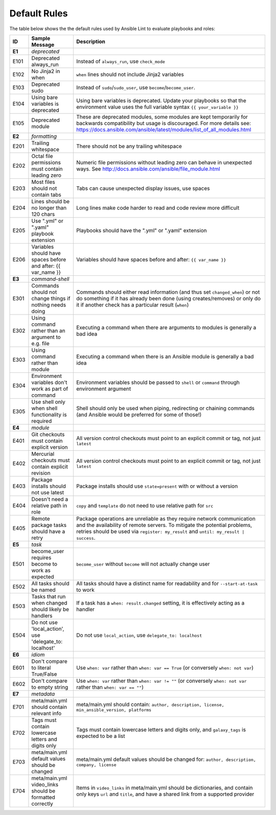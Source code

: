 
.. _lint_default_rules:

*************
Default Rules
*************

.. contents:: Topics

The table below shows the the default rules used by Ansible Lint to evaluate playbooks and roles:

============================================================================================================================================================================================================================================= ============================================================================================================================================================================================================================================= ============================================================================================================================================================================================================================================= 
ID                                                                                                                                                                                                                                            Sample Message                                                                                                                                                                                                                                Description                                                                                                                                                                                                                                   
============================================================================================================================================================================================================================================= ============================================================================================================================================================================================================================================= ============================================================================================================================================================================================================================================= 
**E1**                                                                                                                                                                                                                                        *deprecated*                                                                                                                                                                                                                                  
E101                                                                                                                                                                                                                                          Deprecated always_run                                                                                                                                                                                                                         Instead of ``always_run``, use ``check_mode``                                                                                                                                                                                                 
E102                                                                                                                                                                                                                                          No Jinja2 in when                                                                                                                                                                                                                             ``when`` lines should not include Jinja2 variables                                                                                                                                                                                            
E103                                                                                                                                                                                                                                          Deprecated sudo                                                                                                                                                                                                                               Instead of ``sudo``/``sudo_user``, use ``become``/``become_user``.                                                                                                                                                                            
E104                                                                                                                                                                                                                                          Using bare variables is deprecated                                                                                                                                                                                                            Using bare variables is deprecated. Update your playbooks so that the environment value uses the full variable syntax ``{{ your_variable }}``                                                                                                 
E105                                                                                                                                                                                                                                          Deprecated module                                                                                                                                                                                                                             These are deprecated modules, some modules are kept temporarily for backwards compatibility but usage is discouraged. For more details see: https://docs.ansible.com/ansible/latest/modules/list_of_all_modules.html                          
                                                                                                                                                                                                                                                                                                                                                                                                                                                                                            
**E2**                                                                                                                                                                                                                                        *formatting*                                                                                                                                                                                                                                  
E201                                                                                                                                                                                                                                          Trailing whitespace                                                                                                                                                                                                                           There should not be any trailing whitespace                                                                                                                                                                                                   
E202                                                                                                                                                                                                                                          Octal file permissions must contain leading zero                                                                                                                                                                                              Numeric file permissions without leading zero can behave in unexpected ways. See http://docs.ansible.com/ansible/file_module.html                                                                                                             
E203                                                                                                                                                                                                                                          Most files should not contain tabs                                                                                                                                                                                                            Tabs can cause unexpected display issues, use spaces                                                                                                                                                                                          
E204                                                                                                                                                                                                                                          Lines should be no longer than 120 chars                                                                                                                                                                                                      Long lines make code harder to read and code review more difficult                                                                                                                                                                            
E205                                                                                                                                                                                                                                          Use ".yml" or ".yaml" playbook extension                                                                                                                                                                                                      Playbooks should have the ".yml" or ".yaml" extension                                                                                                                                                                                         
E206                                                                                                                                                                                                                                          Variables should have spaces before and after: {{ var_name }}                                                                                                                                                                                 Variables should have spaces before and after: ``{{ var_name }}``                                                                                                                                                                             
                                                                                                                                                                                                                                                                                                                                                                                                                                                                                            
**E3**                                                                                                                                                                                                                                        *command-shell*                                                                                                                                                                                                                               
E301                                                                                                                                                                                                                                          Commands should not change things if nothing needs doing                                                                                                                                                                                      Commands should either read information (and thus set ``changed_when``) or not do something if it has already been done (using creates/removes) or only do it if another check has a particular result (``when``)                             
E302                                                                                                                                                                                                                                          Using command rather than an argument to e.g. file                                                                                                                                                                                            Executing a command when there are arguments to modules is generally a bad idea                                                                                                                                                               
E303                                                                                                                                                                                                                                          Using command rather than module                                                                                                                                                                                                              Executing a command when there is an Ansible module is generally a bad idea                                                                                                                                                                   
E304                                                                                                                                                                                                                                          Environment variables don't work as part of command                                                                                                                                                                                           Environment variables should be passed to ``shell`` or ``command`` through environment argument                                                                                                                                               
E305                                                                                                                                                                                                                                          Use shell only when shell functionality is required                                                                                                                                                                                           Shell should only be used when piping, redirecting or chaining commands (and Ansible would be preferred for some of those!)                                                                                                                   
                                                                                                                                                                                                                                                                                                                                                                                                                                                                                            
**E4**                                                                                                                                                                                                                                        *module*                                                                                                                                                                                                                                      
E401                                                                                                                                                                                                                                          Git checkouts must contain explicit version                                                                                                                                                                                                   All version control checkouts must point to an explicit commit or tag, not just ``latest``                                                                                                                                                    
E402                                                                                                                                                                                                                                          Mercurial checkouts must contain explicit revision                                                                                                                                                                                            All version control checkouts must point to an explicit commit or tag, not just ``latest``                                                                                                                                                    
E403                                                                                                                                                                                                                                          Package installs should not use latest                                                                                                                                                                                                        Package installs should use ``state=present`` with or without a version                                                                                                                                                                       
E404                                                                                                                                                                                                                                          Doesn't need a relative path in role                                                                                                                                                                                                          ``copy`` and ``template`` do not need to use relative path for ``src``                                                                                                                                                                        
E405                                                                                                                                                                                                                                          Remote package tasks should have a retry                                                                                                                                                                                                      Package operations are unreliable as they require network communication and the availability of remote servers. To mitigate the potential problems, retries should be used via ``register: my_result`` and ``until: my_result | success``.    
                                                                                                                                                                                                                                                                                                                                                                                                                                                                                            
**E5**                                                                                                                                                                                                                                        *task*                                                                                                                                                                                                                                        
E501                                                                                                                                                                                                                                          become_user requires become to work as expected                                                                                                                                                                                               ``become_user`` without ``become`` will not actually change user                                                                                                                                                                              
E502                                                                                                                                                                                                                                          All tasks should be named                                                                                                                                                                                                                     All tasks should have a distinct name for readability and for ``--start-at-task`` to work                                                                                                                                                     
E503                                                                                                                                                                                                                                          Tasks that run when changed should likely be handlers                                                                                                                                                                                         If a task has a ``when: result.changed`` setting, it is effectively acting as a handler                                                                                                                                                       
E504                                                                                                                                                                                                                                          Do not use 'local_action', use 'delegate_to: localhost'                                                                                                                                                                                       Do not use ``local_action``, use ``delegate_to: localhost``                                                                                                                                                                                   
                                                                                                                                                                                                                                                                                                                                                                                                                                                                                            
**E6**                                                                                                                                                                                                                                        *idiom*                                                                                                                                                                                                                                       
E601                                                                                                                                                                                                                                          Don't compare to literal True/False                                                                                                                                                                                                           Use ``when: var`` rather than ``when: var == True`` (or conversely ``when: not var``)                                                                                                                                                         
E602                                                                                                                                                                                                                                          Don't compare to empty string                                                                                                                                                                                                                 Use ``when: var`` rather than ``when: var != ""`` (or conversely ``when: not var`` rather than ``when: var == ""``)                                                                                                                           
                                                                                                                                                                                                                                                                                                                                                                                                                                                                                            
**E7**                                                                                                                                                                                                                                        *metadata*                                                                                                                                                                                                                                    
E701                                                                                                                                                                                                                                          meta/main.yml should contain relevant info                                                                                                                                                                                                    meta/main.yml should contain: ``author, description, license, min_ansible_version, platforms``                                                                                                                                                
E702                                                                                                                                                                                                                                          Tags must contain lowercase letters and digits only                                                                                                                                                                                           Tags must contain lowercase letters and digits only, and ``galaxy_tags`` is expected to be a list                                                                                                                                             
E703                                                                                                                                                                                                                                          meta/main.yml default values should be changed                                                                                                                                                                                                meta/main.yml default values should be changed for: ``author, description, company, license``                                                                                                                                                 
E704                                                                                                                                                                                                                                          meta/main.yml video_links should be formatted correctly                                                                                                                                                                                       Items in ``video_links`` in meta/main.yml should be dictionaries, and contain only keys ``url`` and ``title``, and have a shared link from a supported provider                                                                               
============================================================================================================================================================================================================================================= ============================================================================================================================================================================================================================================= ============================================================================================================================================================================================================================================= 
